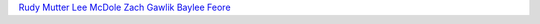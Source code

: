 `Rudy Mutter <https://github.com/rmutter>`_
`Lee McDole <https://github.com/leemcdole>`_
`Zach Gawlik <https://github.com/ZachGawlik>`_
`Baylee Feore <https://github.com/baylee>`_
